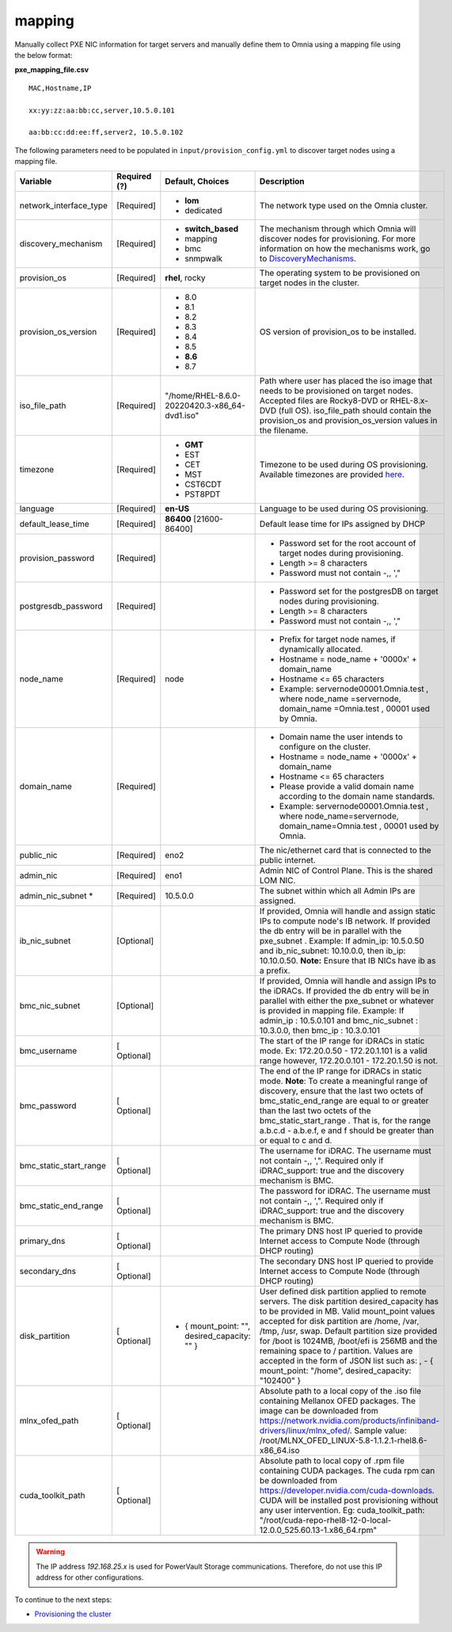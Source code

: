 mapping
--------------
Manually collect PXE NIC information for target servers and manually define them to Omnia using a mapping file using the below format:

**pxe_mapping_file.csv**


::

    MAC,Hostname,IP

    xx:yy:zz:aa:bb:cc,server,10.5.0.101

    aa:bb:cc:dd:ee:ff,server2, 10.5.0.102

The following parameters need to be populated in ``input/provision_config.yml`` to discover target nodes using a mapping file.

+------------------------+--------------+-------------------------------------------------+----------------------------------------------------------------------------------------------------------------------------------------------------------------------------------------------------------------------------------------------------------------------------------------------------------------------------------------------------------------------------------------------------------------------------------------------------------+
| Variable               | Required (?) | Default, Choices                                | Description                                                                                                                                                                                                                                                                                                                                                                                                                                              |
+========================+==============+=================================================+==========================================================================================================================================================================================================================================================================================================================================================================================================================================================+
| network_interface_type | [Required]   | * **lom**                                       | The network type used on the   Omnia cluster.                                                                                                                                                                                                                                                                                                                                                                                                            |
|                        |              | * dedicated                                     |                                                                                                                                                                                                                                                                                                                                                                                                                                                          |
+------------------------+--------------+-------------------------------------------------+----------------------------------------------------------------------------------------------------------------------------------------------------------------------------------------------------------------------------------------------------------------------------------------------------------------------------------------------------------------------------------------------------------------------------------------------------------+
| discovery_mechanism    | [Required]   | * **switch_based**                              | The mechanism through which   Omnia will discover nodes for provisioning. For more information on how the   mechanisms work, go to `DiscoveryMechanisms   <DiscoveryMechanisms/index.html>`_.                                                                                                                                                                                                                                                            |
|                        |              | * mapping                                       |                                                                                                                                                                                                                                                                                                                                                                                                                                                          |
|                        |              | * bmc                                           |                                                                                                                                                                                                                                                                                                                                                                                                                                                          |
|                        |              | * snmpwalk                                      |                                                                                                                                                                                                                                                                                                                                                                                                                                                          |
+------------------------+--------------+-------------------------------------------------+----------------------------------------------------------------------------------------------------------------------------------------------------------------------------------------------------------------------------------------------------------------------------------------------------------------------------------------------------------------------------------------------------------------------------------------------------------+
| provision_os           | [Required]   | **rhel**, rocky                                 | The operating system to be   provisioned on target nodes in the cluster.                                                                                                                                                                                                                                                                                                                                                                                 |
+------------------------+--------------+-------------------------------------------------+----------------------------------------------------------------------------------------------------------------------------------------------------------------------------------------------------------------------------------------------------------------------------------------------------------------------------------------------------------------------------------------------------------------------------------------------------------+
| provision_os_version   | [Required]   | * 8.0                                           | OS version of provision_os to be   installed.                                                                                                                                                                                                                                                                                                                                                                                                            |
|                        |              | * 8.1                                           |                                                                                                                                                                                                                                                                                                                                                                                                                                                          |
|                        |              | * 8.2                                           |                                                                                                                                                                                                                                                                                                                                                                                                                                                          |
|                        |              | * 8.3                                           |                                                                                                                                                                                                                                                                                                                                                                                                                                                          |
|                        |              | * 8.4                                           |                                                                                                                                                                                                                                                                                                                                                                                                                                                          |
|                        |              | * 8.5                                           |                                                                                                                                                                                                                                                                                                                                                                                                                                                          |
|                        |              | * **8.6**                                       |                                                                                                                                                                                                                                                                                                                                                                                                                                                          |
|                        |              | * 8.7                                           |                                                                                                                                                                                                                                                                                                                                                                                                                                                          |
+------------------------+--------------+-------------------------------------------------+----------------------------------------------------------------------------------------------------------------------------------------------------------------------------------------------------------------------------------------------------------------------------------------------------------------------------------------------------------------------------------------------------------------------------------------------------------+
| iso_file_path          | [Required]   | "/home/RHEL-8.6.0-20220420.3-x86_64-dvd1.iso"   | Path where user has placed the   iso image that needs to be provisioned on target nodes. Accepted files are   Rocky8-DVD or RHEL-8.x-DVD (full OS).    iso_file_path  should contain   the  provision_os  and    provision_os_version  values in   the  filename.                                                                                                                                                                                        |
+------------------------+--------------+-------------------------------------------------+----------------------------------------------------------------------------------------------------------------------------------------------------------------------------------------------------------------------------------------------------------------------------------------------------------------------------------------------------------------------------------------------------------------------------------------------------------+
| timezone               | [Required]   | * **GMT**                                       | Timezone to be used during OS   provisioning. Available timezones are provided `here   <../../Appendix.html>`_.                                                                                                                                                                                                                                                                                                                                          |
|                        |              | * EST                                           |                                                                                                                                                                                                                                                                                                                                                                                                                                                          |
|                        |              | * CET                                           |                                                                                                                                                                                                                                                                                                                                                                                                                                                          |
|                        |              | * MST                                           |                                                                                                                                                                                                                                                                                                                                                                                                                                                          |
|                        |              | * CST6CDT                                       |                                                                                                                                                                                                                                                                                                                                                                                                                                                          |
|                        |              | * PST8PDT                                       |                                                                                                                                                                                                                                                                                                                                                                                                                                                          |
+------------------------+--------------+-------------------------------------------------+----------------------------------------------------------------------------------------------------------------------------------------------------------------------------------------------------------------------------------------------------------------------------------------------------------------------------------------------------------------------------------------------------------------------------------------------------------+
| language               | [Required]   | **en-US**                                       | Language to be used during OS   provisioning.                                                                                                                                                                                                                                                                                                                                                                                                            |
+------------------------+--------------+-------------------------------------------------+----------------------------------------------------------------------------------------------------------------------------------------------------------------------------------------------------------------------------------------------------------------------------------------------------------------------------------------------------------------------------------------------------------------------------------------------------------+
| default_lease_time     | [Required]   | **86400** [21600-86400]                         | Default lease time for IPs   assigned by DHCP                                                                                                                                                                                                                                                                                                                                                                                                            |
+------------------------+--------------+-------------------------------------------------+----------------------------------------------------------------------------------------------------------------------------------------------------------------------------------------------------------------------------------------------------------------------------------------------------------------------------------------------------------------------------------------------------------------------------------------------------------+
| provision_password     | [Required]   |                                                 | * Password set for the root   account of target nodes during provisioning.                                                                                                                                                                                                                                                                                                                                                                               |
|                        |              |                                                 | * Length >= 8 characters                                                                                                                                                                                                                                                                                                                                                                                                                                 |
|                        |              |                                                 | * Password must not contain -,\, ',"                                                                                                                                                                                                                                                                                                                                                                                                                     |
+------------------------+--------------+-------------------------------------------------+----------------------------------------------------------------------------------------------------------------------------------------------------------------------------------------------------------------------------------------------------------------------------------------------------------------------------------------------------------------------------------------------------------------------------------------------------------+
| postgresdb_password    | [Required]   |                                                 | * Password set for the   postgresDB on target nodes during provisioning.                                                                                                                                                                                                                                                                                                                                                                                 |
|                        |              |                                                 | * Length >= 8 characters                                                                                                                                                                                                                                                                                                                                                                                                                                 |
|                        |              |                                                 | * Password must not contain -,\, ',"                                                                                                                                                                                                                                                                                                                                                                                                                     |
+------------------------+--------------+-------------------------------------------------+----------------------------------------------------------------------------------------------------------------------------------------------------------------------------------------------------------------------------------------------------------------------------------------------------------------------------------------------------------------------------------------------------------------------------------------------------------+
| node_name              | [Required]   | node                                            | * Prefix for target node names,   if dynamically allocated.                                                                                                                                                                                                                                                                                                                                                                                              |
|                        |              |                                                 | * Hostname = node_name + '0000x' + domain_name                                                                                                                                                                                                                                                                                                                                                                                                           |
|                        |              |                                                 | * Hostname <= 65 characters                                                                                                                                                                                                                                                                                                                                                                                                                              |
|                        |              |                                                 | * Example: servernode00001.Omnia.test , where  node_name =servernode,  domain_name =Omnia.test , 00001 used by   Omnia.                                                                                                                                                                                                                                                                                                                                  |
+------------------------+--------------+-------------------------------------------------+----------------------------------------------------------------------------------------------------------------------------------------------------------------------------------------------------------------------------------------------------------------------------------------------------------------------------------------------------------------------------------------------------------------------------------------------------------+
| domain_name            | [Required]   |                                                 | * Domain name the user intends   to configure on the cluster.                                                                                                                                                                                                                                                                                                                                                                                            |
|                        |              |                                                 | * Hostname = node_name + '0000x' + domain_name                                                                                                                                                                                                                                                                                                                                                                                                           |
|                        |              |                                                 | * Hostname <= 65 characters                                                                                                                                                                                                                                                                                                                                                                                                                              |
|                        |              |                                                 | * Please provide a valid domain name according to the domain name   standards.                                                                                                                                                                                                                                                                                                                                                                           |
|                        |              |                                                 | * Example: servernode00001.Omnia.test , where node_name=servernode,   domain_name=Omnia.test , 00001 used by Omnia.                                                                                                                                                                                                                                                                                                                                      |
+------------------------+--------------+-------------------------------------------------+----------------------------------------------------------------------------------------------------------------------------------------------------------------------------------------------------------------------------------------------------------------------------------------------------------------------------------------------------------------------------------------------------------------------------------------------------------+
| public_nic             | [Required]   | eno2                                            | The nic/ethernet card that is   connected to the public internet.                                                                                                                                                                                                                                                                                                                                                                                        |
+------------------------+--------------+-------------------------------------------------+----------------------------------------------------------------------------------------------------------------------------------------------------------------------------------------------------------------------------------------------------------------------------------------------------------------------------------------------------------------------------------------------------------------------------------------------------------+
| admin_nic              | [Required]   | eno1                                            | Admin NIC of Control Plane. This   is the shared LOM NIC.                                                                                                                                                                                                                                                                                                                                                                                                |
+------------------------+--------------+-------------------------------------------------+----------------------------------------------------------------------------------------------------------------------------------------------------------------------------------------------------------------------------------------------------------------------------------------------------------------------------------------------------------------------------------------------------------------------------------------------------------+
| admin_nic_subnet   *   | [Required]   | 10.5.0.0                                        | The subnet within which all   Admin IPs are assigned.                                                                                                                                                                                                                                                                                                                                                                                                    |
+------------------------+--------------+-------------------------------------------------+----------------------------------------------------------------------------------------------------------------------------------------------------------------------------------------------------------------------------------------------------------------------------------------------------------------------------------------------------------------------------------------------------------------------------------------------------------+
| ib_nic_subnet          | [Optional]   |                                                 | If provided, Omnia will handle   and assign static IPs to compute node's IB network.  If provided the db entry will be in   parallel with the  pxe_subnet .   Example: If admin_ip: 10.5.0.50 and ib_nic_subnet: 10.10.0.0, then ib_ip:   10.10.0.50. **Note:** Ensure that IB NICs have ib as a prefix.                                                                                                                                                 |
+------------------------+--------------+-------------------------------------------------+----------------------------------------------------------------------------------------------------------------------------------------------------------------------------------------------------------------------------------------------------------------------------------------------------------------------------------------------------------------------------------------------------------------------------------------------------------+
| bmc_nic_subnet         | [Optional]   |                                                 | If provided, Omnia will handle   and assign IPs to the iDRACs. If provided the db entry will be in parallel   with either the  pxe_subnet  or whatever is provided in mapping file. Example:   If  admin_ip : 10.5.0.101 and  bmc_nic_subnet : 10.3.0.0, then  bmc_ip : 10.3.0.101                                                                                                                                                                       |
+------------------------+--------------+-------------------------------------------------+----------------------------------------------------------------------------------------------------------------------------------------------------------------------------------------------------------------------------------------------------------------------------------------------------------------------------------------------------------------------------------------------------------------------------------------------------------+
| bmc_username           | [ Optional]  |                                                 | The start of the IP range for   iDRACs in static mode. Ex: 172.20.0.50 - 172.20.1.101 is a valid range   however,  172.20.0.101 - 172.20.1.50 is   not.                                                                                                                                                                                                                                                                                                  |
+------------------------+--------------+-------------------------------------------------+----------------------------------------------------------------------------------------------------------------------------------------------------------------------------------------------------------------------------------------------------------------------------------------------------------------------------------------------------------------------------------------------------------------------------------------------------------+
| bmc_password           | [ Optional]  |                                                 | The end of the IP range for   iDRACs in static mode. **Note**: To create a meaningful range of discovery,   ensure that the last two octets of    bmc_static_end_range  are equal   to or greater than the last two octets of the    bmc_static_start_range . That is, for the range a.b.c.d - a.b.e.f, e   and f should be greater than or equal to c and d.                                                                                            |
+------------------------+--------------+-------------------------------------------------+----------------------------------------------------------------------------------------------------------------------------------------------------------------------------------------------------------------------------------------------------------------------------------------------------------------------------------------------------------------------------------------------------------------------------------------------------------+
| bmc_static_start_range | [ Optional]  |                                                 | The username for iDRAC. The   username must not contain -,\, ',". Required only if iDRAC_support: true   and the discovery mechanism is BMC.                                                                                                                                                                                                                                                                                                             |
+------------------------+--------------+-------------------------------------------------+----------------------------------------------------------------------------------------------------------------------------------------------------------------------------------------------------------------------------------------------------------------------------------------------------------------------------------------------------------------------------------------------------------------------------------------------------------+
| bmc_static_end_range   | [ Optional]  |                                                 | The password for iDRAC. The   username must not contain -,\, ',". Required only if iDRAC_support: true   and the discovery mechanism is BMC.                                                                                                                                                                                                                                                                                                             |
+------------------------+--------------+-------------------------------------------------+----------------------------------------------------------------------------------------------------------------------------------------------------------------------------------------------------------------------------------------------------------------------------------------------------------------------------------------------------------------------------------------------------------------------------------------------------------+
| primary_dns            | [ Optional]  |                                                 | The primary DNS host IP queried   to provide Internet access to Compute Node (through DHCP routing)                                                                                                                                                                                                                                                                                                                                                      |
+------------------------+--------------+-------------------------------------------------+----------------------------------------------------------------------------------------------------------------------------------------------------------------------------------------------------------------------------------------------------------------------------------------------------------------------------------------------------------------------------------------------------------------------------------------------------------+
| secondary_dns          | [ Optional]  |                                                 | The secondary DNS host IP   queried to provide Internet access to Compute Node (through DHCP routing)                                                                                                                                                                                                                                                                                                                                                    |
+------------------------+--------------+-------------------------------------------------+----------------------------------------------------------------------------------------------------------------------------------------------------------------------------------------------------------------------------------------------------------------------------------------------------------------------------------------------------------------------------------------------------------------------------------------------------------+
| disk_partition         | [ Optional]  |     - { mount_point: "", desired_capacity: "" } | User defined disk partition   applied to remote servers. The disk partition desired_capacity has to be   provided in MB. Valid mount_point values accepted for disk partition are   /home, /var, /tmp, /usr, swap. Default partition size provided for /boot is   1024MB, /boot/efi is 256MB and the remaining space to / partition.  Values are accepted in the form of JSON   list such as: , - { mount_point: "/home", desired_capacity:   "102400" } |
+------------------------+--------------+-------------------------------------------------+----------------------------------------------------------------------------------------------------------------------------------------------------------------------------------------------------------------------------------------------------------------------------------------------------------------------------------------------------------------------------------------------------------------------------------------------------------+
| mlnx_ofed_path         | [ Optional]  |                                                 | Absolute path to a  local copy of the .iso file containing   Mellanox OFED packages. The image can be downloaded from   https://network.nvidia.com/products/infiniband-drivers/linux/mlnx_ofed/.  Sample value:    /root/MLNX_OFED_LINUX-5.8-1.1.2.1-rhel8.6-x86_64.iso                                                                                                                                                                                  |
+------------------------+--------------+-------------------------------------------------+----------------------------------------------------------------------------------------------------------------------------------------------------------------------------------------------------------------------------------------------------------------------------------------------------------------------------------------------------------------------------------------------------------------------------------------------------------+
| cuda_toolkit_path      | [ Optional]  |                                                 | Absolute path to local copy of   .rpm file containing CUDA packages. The cuda rpm can be downloaded from   https://developer.nvidia.com/cuda-downloads. CUDA will be installed post   provisioning without any user intervention. Eg: cuda_toolkit_path:   "/root/cuda-repo-rhel8-12-0-local-12.0.0_525.60.13-1.x86_64.rpm"                                                                                                                              |
+------------------------+--------------+-------------------------------------------------+----------------------------------------------------------------------------------------------------------------------------------------------------------------------------------------------------------------------------------------------------------------------------------------------------------------------------------------------------------------------------------------------------------------------------------------------------------+

.. warning:: The IP address *192.168.25.x* is used for PowerVault Storage communications. Therefore, do not use this IP address for other configurations.


To continue to the next steps:

* `Provisioning the cluster <../installprovisiontool.html>`_
